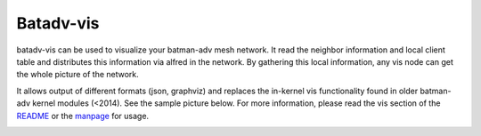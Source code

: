 Batadv-vis
==========

batadv-vis can be used to visualize your batman-adv mesh network. It
read the neighbor information and local client table and distributes
this information via alfred in the network. By gathering this local
information, any vis node can get the whole picture of the network.

It allows output of different formats (json, graphviz) and replaces the
in-kernel vis functionality found in older batman-adv kernel modules
(<2014). See the sample picture below. For more information, please read
the vis section of the
`README <https://git.open-mesh.org/alfred.git/blob_plain/refs/heads/master:/README>`__
or the
`manpage <https://downloads.open-mesh.org/batman/manpages/batadv-vis.html>`__
for usage.

|image0|

.. |image0| image:: batman-adv-vis-example.png

